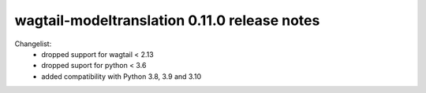 =============================================
wagtail-modeltranslation 0.11.0 release notes
=============================================

Changelist:
 - dropped support for wagtail < 2.13
 - dropped suport for python < 3.6
 - added compatibility with Python 3.8, 3.9 and 3.10
